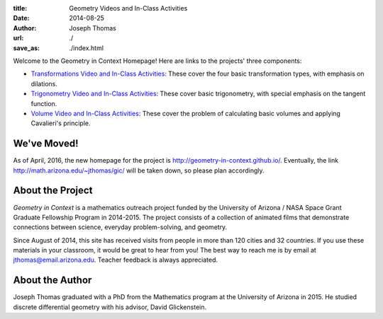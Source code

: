 :title: Geometry Videos and In-Class Activities
:date: 2014-08-25
:author: Joseph Thomas
:url: ./
:save_as: ./index.html

Welcome to the Geometry in Context Homepage! Here are links to the
projects' three components:

* `Transformations Video and In-Class Activities <|filename|/pages/transformations.rst>`_:
  These cover the four basic transformation types, with emphasis on
  dilations.
* `Trigonometry Video and In-Class Activities <|filename|/pages/trigonometry.rst>`_: These
  cover basic trigonometry, with special emphasis on the tangent
  function.
* `Volume Video and In-Class Activities
  <|filename|/pages/volume.rst>`_: These cover the problem of
  calculating basic volumes and applying Cavalieri's principle.

We've Moved!
------------

As of April, 2016, the new homepage for the project is
http://geometry-in-context.github.io/. Eventually, the link
http://math.arizona.edu/~jthomas/gic/ will be taken down, so please
plan accordingly.

About the Project
-----------------

*Geometry in Context* is a mathematics outreach project funded by the
University of Arizona / NASA Space Grant Graduate Fellowship Program
in 2014-2015. The project consists of a collection of animated films
that demonstrate connections between science, everyday
problem-solving, and geometry.

Since August of 2014, this site has received visits from people in
more than 120 cities and 32 countries. If you use these materials in
your classroom, it would be great to hear from you! The best way to
reach me is by email at jthomas@email.arizona.edu. Teacher feedback
is always appreciated.

About the Author
----------------

Joseph Thomas graduated with a PhD from the Mathematics program at the
University of Arizona in 2015. He studied discrete differential
geometry with his advisor, David Glickenstein.

